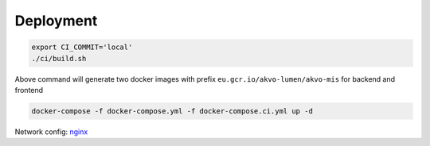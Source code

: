 Deployment
----------

.. code:: bash

   export CI_COMMIT='local'
   ./ci/build.sh

Above command will generate two docker images with prefix
``eu.gcr.io/akvo-lumen/akvo-mis`` for backend and frontend

.. code:: bash

   docker-compose -f docker-compose.yml -f docker-compose.ci.yml up -d

Network config:
`nginx <https://github.com/akvo/akvo-mis/blob/main/frontend/nginx/conf.d/default.conf>`__

